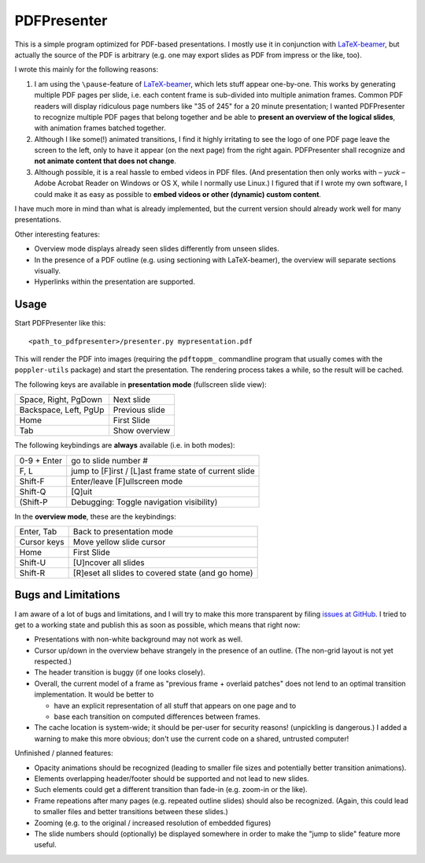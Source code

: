 ============
PDFPresenter
============

This is a simple program optimized for PDF-based presentations.  I
mostly use it in conjunction with LaTeX-beamer_, but actually the
source of the PDF is arbitrary (e.g. one may export slides as PDF from
impress or the like, too).

I wrote this mainly for the following reasons:

1. I am using the ``\pause``-feature of LaTeX-beamer_, which lets
   stuff appear one-by-one.  This works by generating multiple PDF pages
   per slide, i.e. each content frame is sub-divided into multiple
   animation frames.  Common PDF readers will display ridiculous page
   numbers like "35 of 245" for a 20 minute presentation; I wanted
   PDFPresenter to recognize multiple PDF pages that belong together and
   be able to **present an overview of the logical slides**, with
   animation frames batched together.

2. Although I like some(!) animated transitions, I find it highly
   irritating to see the logo of one PDF page leave the screen to the
   left, only to have it appear (on the next page) from the right again.
   PDFPresenter shall recognize and **not animate content that does not
   change**.

3. Although possible, it is a real hassle to embed videos in PDF
   files.  (And presentation then only works with – *yuck* – Adobe
   Acrobat Reader on Windows or OS X, while I normally use Linux.)  I
   figured that if I wrote my own software, I could make it as easy as
   possible to **embed videos or other (dynamic) custom content**.

I have much more in mind than what is already implemented, but the
current version should already work well for many presentations.

Other interesting features:

* Overview mode displays already seen slides differently from unseen
  slides.

* In the presence of a PDF outline (e.g. using sectioning with
  LaTeX-beamer), the overview will separate sections visually.

* Hyperlinks within the presentation are supported.

Usage
=====

Start PDFPresenter like this::

  <path_to_pdfpresenter>/presenter.py mypresentation.pdf

This will render the PDF into images (requiring the ``pdftoppm_``
commandline program that usually comes with the ``poppler-utils``
package) and start the presentation.  The rendering process takes a
while, so the result will be cached.

The following keys are available in **presentation mode** (fullscreen slide view):

======================== ==============
Space, Right, PgDown     Next slide
Backspace, Left, PgUp    Previous slide
Home                     First Slide
Tab                      Show overview
======================== ==============

The following keybindings are **always** available (i.e. in both modes):

============== ===================================================
0-9 + Enter    go to slide number #
F, L           jump to [F]irst / [L]ast frame state of current slide
Shift-F        Enter/leave [F]ullscreen mode
Shift-Q        [Q]uit
(Shift-P       Debugging: Toggle navigation visibility)
============== ===================================================

In the **overview mode**, these are the keybindings:

================= =================================================
Enter, Tab        Back to presentation mode
Cursor keys       Move yellow slide cursor
Home              First Slide
Shift-U           [U]ncover all slides
Shift-R           [R]eset all slides to covered state (and go home)
================= =================================================

Bugs and Limitations
====================

I am aware of a lot of bugs and limitations, and I will try to make
this more transparent by filing `issues at GitHub
<https://github.com/hmeine/pdfpresenter/issues>`_.  I tried to get to
a working state and publish this as soon as possible, which means that
right now:

* Presentations with non-white background may not work as well.

* Cursor up/down in the overview behave strangely in the presence of an
  outline. (The non-grid layout is not yet respected.)

* The header transition is buggy (if one looks closely).

* Overall, the current model of a frame as "previous frame + overlaid
  patches" does not lend to an optimal transition implementation.  It
  would be better to

  * have an explicit representation of all stuff that appears on one
    page and to

  * base each transition on computed differences between frames.

* The cache location is system-wide; it should be per-user for
  security reasons! (unpickling is dangerous.)  I added a warning to
  make this more obvious; don't use the current code on a shared,
  untrusted computer!

Unfinished / planned features:

* Opacity animations should be recognized (leading to smaller file
  sizes and potentially better transition animations).

* Elements overlapping header/footer should be supported and not lead
  to new slides.

* Such elements could get a different transition than fade-in
  (e.g. zoom-in or the like).

* Frame repeations after many pages (e.g. repeated outline slides)
  should also be recognized.  (Again, this could lead to smaller files
  and better transitions between these slides.)

* Zooming (e.g. to the original / increased resolution of embedded
  figures)

* The slide numbers should (optionally) be displayed somewhere in
  order to make the "jump to slide" feature more useful.

.. _LaTeX-beamer: https://bitbucket.org/rivanvx/beamer/overview
.. _pdftoppm: http://poppler.freedesktop.org/
